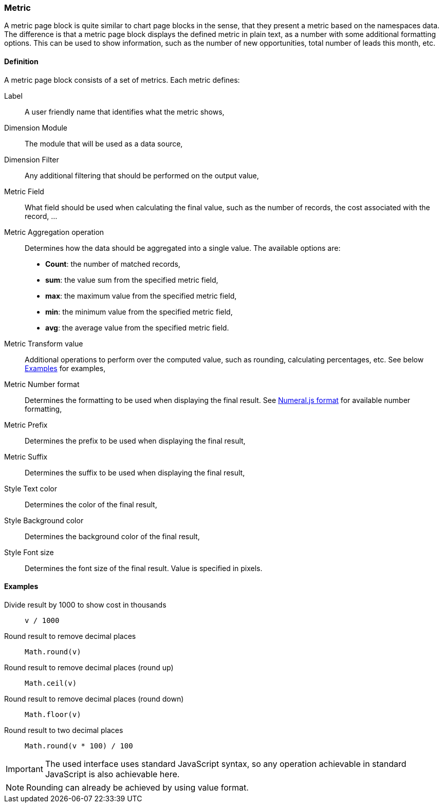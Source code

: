 === Metric

A metric page block is quite similar to chart page blocks in the sense, that they present a metric based on the namespaces data.
The difference is that a metric page block displays the defined metric in plain text, as a number with some additional formatting options.
This can be used to show information, such as the number of new opportunities, total number of leads this month, etc.

==== Definition

A metric page block consists of a set of metrics.
Each metric defines:

Label::
    A user friendly name that identifies what the metric shows,
Dimension Module::
    The module that will be used as a data source,
Dimension Filter::
    Any additional filtering that should be performed on the output value,
Metric Field::
    What field should be used when calculating the final value, such as the number of records, the cost associated with the record, ...
Metric Aggregation operation::
    Determines how the data should be aggregated into a single value.
    The available options are:
    * **Count**: the number of matched records,
    * **sum**: the value sum from the specified metric field,
    * **max**: the maximum value from the specified metric field,
    * **min**: the minimum value from the specified metric field,
    * **avg**: the average value from the specified metric field.
Metric Transform value::
    Additional operations to perform over the computed value, such as rounding, calculating percentages, etc.
    See below <<admin-compose-page-block-metric-examples>> for examples,
Metric Number format::
    Determines the formatting to be used when displaying the final result.
    See https://numeraljs.com/#format[Numeral.js format] for available number formatting,
Metric Prefix::
    Determines the prefix to be used when displaying the final result,
Metric Suffix::
    Determines the suffix to be used when displaying the final result,
Style Text color::
    Determines the color of the final result,
Style Background color::
    Determines the background color of the final result,
Style Font size::
    Determines the font size of the final result.
    Value is specified in pixels.


[#admin-compose-page-block-metric-examples]
==== Examples

Divide result by 1000 to show cost in thousands::
  `v / 1000`

Round result to remove decimal places::
  `Math.round(v)`

Round result to remove decimal places (round up)::
  `Math.ceil(v)`

Round result to remove decimal places (round down)::
  `Math.floor(v)`

Round result to two decimal places::
  `Math.round(v * 100) / 100`

[IMPORTANT]
====
The used interface uses standard JavaScript syntax, so any operation achievable in standard JavaScript is also achievable here.
====

[NOTE]
====
Rounding can already be achieved by using value format.
====
